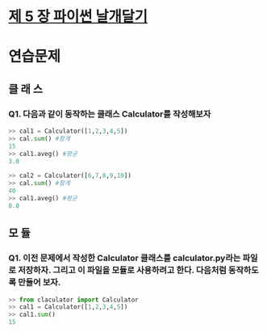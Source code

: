 # -*- org-image-actual-width: nil; -*-
* [[https://wikidocs.net/23][제 5 장 파이썬 날개달기 ]]

* 연습문제 
  
** 클 래 스
*** Q1. 다음과 같이 동작하는 클래스 Calculator를 작성해보자
  #+BEGIN_SRC python
    >> cal1 = Calculator([1,2,3,4,5])
    >> cal.sum() #함계
    15
    >> cal1.aveg() #평균
    3.0

    >> cal2 = Calculator([6,7,8,9,10])
    >> cal.sum() #함계
    40
    >> cal1.aveg() #평균
    8.0

  #+END_SRC

** 모 듈
*** Q1. 이전 문제에서 작성한 Calculator 클래스를 calculator.py라는 파일로 저장하자. 그리고 이 파일을 모듈로 사용하려고 한다. 다음처럼 동작하도록 만들어 보자.
 #+BEGIN_SRC python
   >> from claculator import Calculator
   >> cal1 = Calculator([1,2,3,4,5])
   >> cal1.sum()
   15

 #+END_SRC
